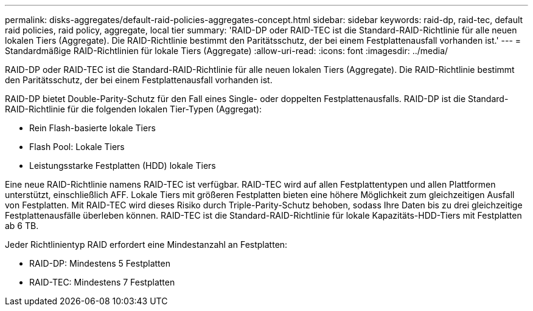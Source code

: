 ---
permalink: disks-aggregates/default-raid-policies-aggregates-concept.html 
sidebar: sidebar 
keywords: raid-dp, raid-tec, default raid policies, raid policy, aggregate, local tier 
summary: 'RAID-DP oder RAID-TEC ist die Standard-RAID-Richtlinie für alle neuen lokalen Tiers (Aggregate). Die RAID-Richtlinie bestimmt den Paritätsschutz, der bei einem Festplattenausfall vorhanden ist.' 
---
= Standardmäßige RAID-Richtlinien für lokale Tiers (Aggregate)
:allow-uri-read: 
:icons: font
:imagesdir: ../media/


[role="lead"]
RAID-DP oder RAID-TEC ist die Standard-RAID-Richtlinie für alle neuen lokalen Tiers (Aggregate). Die RAID-Richtlinie bestimmt den Paritätsschutz, der bei einem Festplattenausfall vorhanden ist.

RAID-DP bietet Double-Parity-Schutz für den Fall eines Single- oder doppelten Festplattenausfalls. RAID-DP ist die Standard-RAID-Richtlinie für die folgenden lokalen Tier-Typen (Aggregat):

* Rein Flash-basierte lokale Tiers
* Flash Pool: Lokale Tiers
* Leistungsstarke Festplatten (HDD) lokale Tiers


Eine neue RAID-Richtlinie namens RAID-TEC ist verfügbar. RAID-TEC wird auf allen Festplattentypen und allen Plattformen unterstützt, einschließlich AFF. Lokale Tiers mit größeren Festplatten bieten eine höhere Möglichkeit zum gleichzeitigen Ausfall von Festplatten. Mit RAID-TEC wird dieses Risiko durch Triple-Parity-Schutz behoben, sodass Ihre Daten bis zu drei gleichzeitige Festplattenausfälle überleben können. RAID-TEC ist die Standard-RAID-Richtlinie für lokale Kapazitäts-HDD-Tiers mit Festplatten ab 6 TB.

Jeder Richtlinientyp RAID erfordert eine Mindestanzahl an Festplatten:

* RAID-DP: Mindestens 5 Festplatten
* RAID-TEC: Mindestens 7 Festplatten

